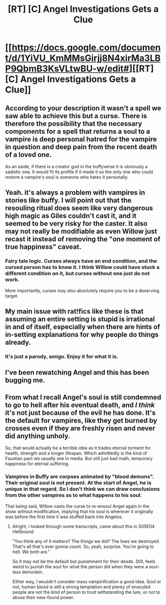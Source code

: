 #+TITLE: [RT] [C] Angel Investigations Gets a Clue

* [[https://docs.google.com/document/d/1YiVU_KmMMsGirjj8N4xirMa3LBP9QbmB3KsVLtwBU-w/edit#][[RT] [C] Angel Investigations Gets a Clue]]
:PROPERTIES:
:Author: eaglejarl
:Score: 0
:DateUnix: 1607056212.0
:DateShort: 2020-Dec-04
:END:

** According to your description it wasn't a spell we saw able to achieve this but a curse. There is therefore the possibility that the necessary components for a spell that returns a soul to a vampire is deep personal hatred for the vampire in question and deep pain from the recent death of a loved one.

As an aside, if there is a creator god in the buffyverse it is obviously a sadistic one. It would fit its profile if it made it so the only one who could restore a vampire's soul is someone who hates it personally.
:PROPERTIES:
:Author: foveros
:Score: 3
:DateUnix: 1607122361.0
:DateShort: 2020-Dec-05
:END:


** Yeah. it's always a problem with vampires in stories like buffy. I will point out that the resouling ritual does seem like very dangerous high magic as Giles couldn't cast it, and it seemed to be very risky for the caster. It also may not really be modifiable as even Willow just recast it instead of removing the "one moment of true happiness" caveat.
:PROPERTIES:
:Author: nohat
:Score: 3
:DateUnix: 1607118916.0
:DateShort: 2020-Dec-05
:END:

*** Fairy tale logic. Curses always have an end condition, and the cursed person has to know it. I think Willow could have stuck a different condition on it, but curses without one just do not work.

More importantly, curses may also absolutely require you to be a deserving target.
:PROPERTIES:
:Author: Izeinwinter
:Score: 3
:DateUnix: 1607259796.0
:DateShort: 2020-Dec-06
:END:


** My main issue with rat!fics like these is that assuming an entire setting is stupid is irrational in and of itself, especially when there are hints of in-setting explanations for why people do things already.
:PROPERTIES:
:Author: DoubleSuccessor
:Score: 2
:DateUnix: 1607271086.0
:DateShort: 2020-Dec-06
:END:

*** It's just a parody, amigo. Enjoy it for what it is.
:PROPERTIES:
:Author: eaglejarl
:Score: 1
:DateUnix: 1607344315.0
:DateShort: 2020-Dec-07
:END:


** I've been rewatching Angel and this has been bugging me.
:PROPERTIES:
:Author: eaglejarl
:Score: 1
:DateUnix: 1607056230.0
:DateShort: 2020-Dec-04
:END:


** From what I recall Angel's soul is still condemned to go to hell after his eventual death, and /I think/ it's not just because of the evil he has done. It's the default for vampires, like they get burned by crosses even if they are freshly risen and never did anything unholy.

So, that would actually be a terrible idea as it trades eternal torment for health, strength and a longer lifespan. Which admittedly is the kind of Faustian pact we usually see in media. But still just bad math, temporary happiness for eternal suffering.
:PROPERTIES:
:Author: WorldHateCenter
:Score: 1
:DateUnix: 1607120868.0
:DateShort: 2020-Dec-05
:END:

*** Vampires in Buffy are corpses animated by "blood demons". Their original soul is not present. At the start of Angel, he is unique in that regard. So I don't think we can draw conclusions from the other vampires as to what happens to his soul.

That being said, Willow casts the curse to re-ensoul Angel again in the show without modification, implying that his soul is wherever it originally was before the first time it was stuffed back into Angelus.
:PROPERTIES:
:Author: kraryal
:Score: 3
:DateUnix: 1607123280.0
:DateShort: 2020-Dec-05
:END:

**** Alright, I looked through some transcripts, came about this in S05E04 Hellbound

"You think any of it matters? The things we did? The lives we destroyed. That's all that's ever gonna count. So, yeah, surprise. You're going to hell. We both are."

So it may not be the default but punishment for their deeds. Still, feels weird to punish the soul for what the person did when they were a soul-less demonkin.

Either way, I wouldn't consider mass vampirification a good idea. Soul or not, human blood is still a strong temptation and plenty of ensouled people are not the kind of person to trust withstanding the lure, or not to abuse their new-found power.
:PROPERTIES:
:Author: WorldHateCenter
:Score: 2
:DateUnix: 1607160610.0
:DateShort: 2020-Dec-05
:END:
